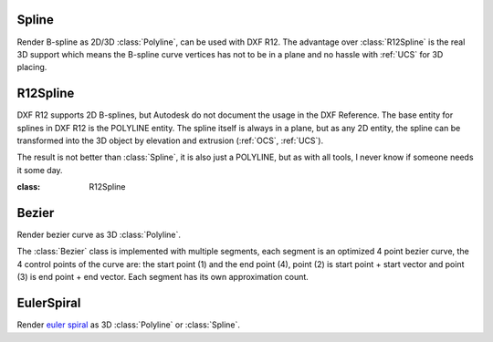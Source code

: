 .. module:: ezdxf.addons

Spline
======

Render B-spline as 2D/3D :class:`Polyline`, can be used with DXF R12. The advantage over :class:`R12Spline` is the real
3D support which means the B-spline curve vertices has not to be in a plane and no hassle with :ref:`UCS` for 3D
placing.

.. class:: Spline

.. method:: Spline.__init__(points=None, segments=100)

    :param points: spline definition points
    :param segemnts: count of line segemnts for approximation, vertex count is segments+1

.. method:: Spline.render_as_fit_points(layout, degree=3, method='distance', power=.5, dxfattribs=None)

    Render a B-spline as 2d/3d polyline, where the definition points are fit points.

       - 2d points in -> add_polyline2d()
       - 3d points in -> add_polyline3d()

    To get vertices at fit points, use method='uniform' and use Spline.subdivide(count), where
    count is the sub-segment count, count=4, means 4 line segments between two definition points.


    :param layout: ezdxf :class:`Layout` object
    :param degree: degree of B-spline
    :param method: 'uniform', 'distance' or 'centripetal', calculation method for parameter t
    :param power: power for 'centripetal', default is distance ^ .5
    :param dxfattribs: DXF attributes for :class:`Polyline`

.. method:: Spline.render_open_bspline(layout, degree=3, dxfattribs=None)

    Render an open uniform BSpline as 3D :class:`Polyline`. Definition points are control points.

    :param layout: ezdxf :class:`Layout` object
    :param degree: degree of B-spline, (order = degree + 1)
    :param dxfattribs: DXF attributes for :class:`Polyline`

.. method:: Spline.render_uniform_bspline(layout, degree=3, dxfattribs=None):

    Render a uniform BSpline as 3D :class:`Polyline`. Definition points are control points.

    :param layout: ezdxf :class:`Layout` object
    :param degree: degree of B-spline, (order = degree + 1)
    :param dxfattribs: DXF attributes for :class:`Polyline`

.. method:: Spline.render_closed_bspline(layout, degree=3, dxfattribs=None)

    Render a closed uniform BSpline as 3D :class:`Polyline`. Definition points are control points.

    :param layout: ezdxf :class:`Layout` object
    :param degree: degree of B-spline, (order = degree + 1)
    :param dxfattribs: DXF attributes for :class:`Polyline`

.. method:: Spline.render_open_rbspline(layout, weights, degree=3, dxfattribs=None)

    Render a rational open uniform BSpline as 3D :class:`Polyline`. Definition points are control points.

    :param layout: ezdxf :class:`Layout` object
    :param weights: list of weights, requires a weight value for each defpoint.
    :param degree: degree of B-spline, (order = degree + 1)
    :param dxfattribs: DXF attributes for :class:`Polyline`

.. method:: Spline.render_uniform_rbspline(layout, weights, degree=3, dxfattribs=None)

    Render a rational uniform BSpline as 3D :class:`Polyline`. Definition points are control points.

    :param layout: ezdxf :class:`Layout` object
    :param weights: list of weights, requires a weight value for each defpoint.
    :param degree: degree of B-spline, (order = degree + 1)
    :param dxfattribs: DXF attributes for :class:`Polyline`

.. method:: Spline.render_closed_rbspline(layout, weights, degree=3, dxfattribs=None)

    Render a rational BSpline as 3D :class:`Polyline`. Definition points are control points.

    :param layout: ezdxf :class:`Layout` object
    :param weights: list of weights, requires a weight value for each defpoint.
    :param degree: degree of B-spline, (order = degree + 1)
    :param dxfattribs: DXF attributes for :class:`Polyline`

R12Spline
=========

DXF R12 supports 2D B-splines, but Autodesk do not document the usage in the DXF Reference. The base entity for splines
in DXF R12 is the POLYLINE entity. The spline itself is always in a plane, but as any 2D entity, the spline can be
transformed into the 3D object by elevation and extrusion (:ref:`OCS`, :ref:`UCS`).

The result is not better than :class:`Spline`, it is also just a POLYLINE, but as with all tools, I never know if
someone needs it some day.

:class: R12Spline

.. method:: R12Spline.__init__(control_points, degree=2, closed=True)

    :param control_points: B-spline control frame vertices as (x, y) tuples
    :param degree: degree of B-spline, 2 or 3 is valid
    :param closed: True for closed curve

.. method:: R12Spline.render(layout, segments=40, ucs=None, dxfattribs=None)

    Renders the B-spline into *layout* as 2D :class:`Polyline` entity. Use an :class:`~ezdxf.algebra.UCS` to place the
    2D spline in 3D space, see :meth:`R12Spline.approximate` for more information.

    :param layout:  ezdxf :class:`Layout`
    :param segments: count of line segments to use, vertex count is segments+1
    :param ucs: :class:`~ezdxf.algebra.UCS` definition, control points in ucs coordinates.
    :param dxfattribs: DXF attributes for :class:`Polyline`
    :returns: the :class:`Polyline` object

.. method:: R12Spline.approximate(segments=40, ucs=None)

    :param segments: count of line segments to use, vertex count is segments+1
    :param ucs: :class:`~ezdxf.algebra.UCS` definition, control points in ucs coordinates.
    :returns: list of vertices in :class:`~ezdxf.algebra.OCS` as :class:`~ezdxf.algebra.Vector` objects

    Approximate B-spline by a polyline with *segments* line segments. If *ucs* is not None, ucs defines an
    :class:`~ezdxf.algebra.UCS`, to transformed the curve into :ref:`OCS`. The control points are placed in this UCS
    xy-plane, you shouldn't use z-axis coordinates, if so make sure all control points are a plane parallel to the OCS
    base plane (UCS xy-plane), else the result is unpredictable and depends on the used CAD application (may be crash).


Bezier
======

Render bezier curve as 3D :class:`Polyline`.

The :class:`Bezier` class is implemented with multiple segments, each segment is an optimized 4 point bezier curve, the
4 control points of the curve are: the start point (1) and the end point (4), point (2) is start point + start vector
and point (3) is end point + end vector. Each segment has its own approximation count.

.. class:: Bezier

.. method:: Bezier.start(point, tangent)

    Set start point and start tangent.

    :param point: start point as (x, y, z) tuple
    :param tangent: start tangent as vector, also (x, y, z) tuple

.. method:: Bezier.append(point, tangent1, tangent2=None, segments=20):

    Append a control point with two control tangents.

    :param point: the control point as (x, y, z) tuple
    :param tangent1: first control tangent as vector *left* of point
    :param tangent2: second control tangent as vector *right* of point, if omitted tangent2 = -tangent1
    :param segments: count of line segments for polyline approximation, count of line segments from previous control point to this point.

.. method:: Bezier.render(layout, force3d=False, dxfattribs=None)

    Render bezier curve as 2D or 3D :class:`Polyline` entity into layout.

    :param layout: ezdxf :class:`Layout` object
    :param force3d: force rendering as 3D :class:`Polyline`
    :param dxfattribs: dict of DXF attributes e.g. {'layer': 'mesh', 'color': 7}

EulerSpiral
===========

Render `euler spiral <https://en.wikipedia.org/wiki/Euler_spiral>`_ as 3D :class:`Polyline` or :class:`Spline`.

.. class:: EulerSpiral

.. method:: EulerSpiral.__init__(curvature=1)

    :param curvature: Radius of curvature

.. method:: EulerSpiral.render_polyline(layout, length=1, segments=100, matrix=None, dxfattribs=None)

    Render euler spiral as 3D :class:`Polyline` entity into layout.

    :param layout: ezdxf :class:`Layout` object
    :param length: length measured along the spiral curve from its initial position
    :param segments: count of line segments to use, vertex count is segments+1
    :param matrix: transformation matrix as :class:`~ezdxf.algebra.Matrix44`
    :param dxfattribs: dict of DXF attributes e.g. {'layer': 'mesh', 'color': 7}

.. method:: EulerSpiral.render_spline(layout, length=1, fit_points=10, degree=3, matrix=None, dxfattribs=None)

    Render euler spiral as :class:`Spline` entity into layout, DXF version R2000 or later required.

    :param layout: ezdxf :class:`Layout` object
    :param length: length measured along the spiral curve from its initial position
    :param fit_points: count of spline fit points to use
    :param degree: degree of spline
    :param matrix: transformation matrix as :class:`~ezdxf.algebra.Matrix44`
    :param dxfattribs: dict of DXF attributes e.g. {'layer': 'mesh', 'color': 7}
